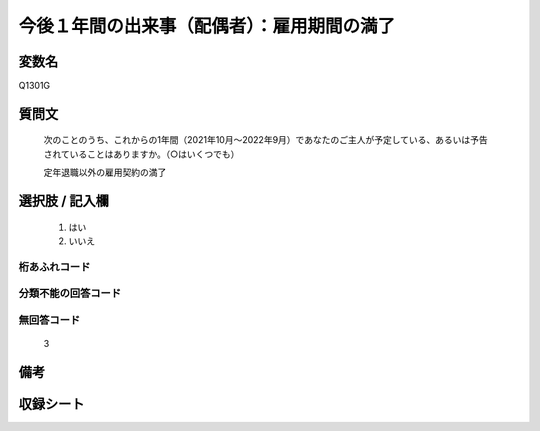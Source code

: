 .. title:: Q1301G
.. rst-class:: item

====================================================================================================
今後１年間の出来事（配偶者）：雇用期間の満了
====================================================================================================

.. rst-class:: varname

変数名
==================

Q1301G

.. rst-class:: question

質問文
==================


   次のことのうち、これからの1年間（2021年10月～2022年9月）であなたのご主人が予定している、あるいは予告されていることはありますか。（○はいくつでも）


   定年退職以外の雇用契約の満了



.. rst-class:: answer

選択肢 / 記入欄
======================

  1. はい
  2. いいえ
 
  



.. rst-class:: overflow

桁あふれコード
-------------------------------
  


.. rst-class:: not_classified

分類不能の回答コード
-------------------------------------
  


.. rst-class:: not_available

無回答コード
-------------------------------------
  3


.. rst-class:: bikou

備考
==================



.. rst-class:: include_sheet

収録シート
=======================================
.. hlist::
   :columns: 3
   
   
   * p29_1
   
   


.. index:: Q1301G